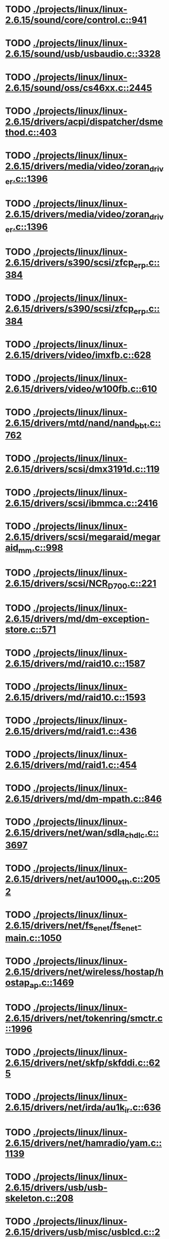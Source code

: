 * TODO [[view:./projects/linux/linux-2.6.15/sound/core/control.c::face=ovl-face1::linb=941::colb=8::cole=13][ ./projects/linux/linux-2.6.15/sound/core/control.c::941]]
* TODO [[view:./projects/linux/linux-2.6.15/sound/usb/usbaudio.c::face=ovl-face1::linb=3328::colb=14::cole=18][ ./projects/linux/linux-2.6.15/sound/usb/usbaudio.c::3328]]
* TODO [[view:./projects/linux/linux-2.6.15/sound/oss/cs46xx.c::face=ovl-face1::linb=2445::colb=5::cole=10][ ./projects/linux/linux-2.6.15/sound/oss/cs46xx.c::2445]]
* TODO [[view:./projects/linux/linux-2.6.15/drivers/acpi/dispatcher/dsmethod.c::face=ovl-face1::linb=403::colb=25::cole=40][ ./projects/linux/linux-2.6.15/drivers/acpi/dispatcher/dsmethod.c::403]]
* TODO [[view:./projects/linux/linux-2.6.15/drivers/media/video/zoran_driver.c::face=ovl-face1::linb=1396::colb=13::cole=24][ ./projects/linux/linux-2.6.15/drivers/media/video/zoran_driver.c::1396]]
* TODO [[view:./projects/linux/linux-2.6.15/drivers/media/video/zoran_driver.c::face=ovl-face1::linb=1396::colb=13::cole=15][ ./projects/linux/linux-2.6.15/drivers/media/video/zoran_driver.c::1396]]
* TODO [[view:./projects/linux/linux-2.6.15/drivers/s390/scsi/zfcp_erp.c::face=ovl-face1::linb=384::colb=15::cole=28][ ./projects/linux/linux-2.6.15/drivers/s390/scsi/zfcp_erp.c::384]]
* TODO [[view:./projects/linux/linux-2.6.15/drivers/s390/scsi/zfcp_erp.c::face=ovl-face1::linb=384::colb=15::cole=23][ ./projects/linux/linux-2.6.15/drivers/s390/scsi/zfcp_erp.c::384]]
* TODO [[view:./projects/linux/linux-2.6.15/drivers/video/imxfb.c::face=ovl-face1::linb=628::colb=20::cole=23][ ./projects/linux/linux-2.6.15/drivers/video/imxfb.c::628]]
* TODO [[view:./projects/linux/linux-2.6.15/drivers/video/w100fb.c::face=ovl-face1::linb=610::colb=18::cole=22][ ./projects/linux/linux-2.6.15/drivers/video/w100fb.c::610]]
* TODO [[view:./projects/linux/linux-2.6.15/drivers/mtd/nand/nand_bbt.c::face=ovl-face1::linb=762::colb=34::cole=36][ ./projects/linux/linux-2.6.15/drivers/mtd/nand/nand_bbt.c::762]]
* TODO [[view:./projects/linux/linux-2.6.15/drivers/scsi/dmx3191d.c::face=ovl-face1::linb=119::colb=16::cole=21][ ./projects/linux/linux-2.6.15/drivers/scsi/dmx3191d.c::119]]
* TODO [[view:./projects/linux/linux-2.6.15/drivers/scsi/ibmmca.c::face=ovl-face1::linb=2416::colb=4::cole=9][ ./projects/linux/linux-2.6.15/drivers/scsi/ibmmca.c::2416]]
* TODO [[view:./projects/linux/linux-2.6.15/drivers/scsi/megaraid/megaraid_mm.c::face=ovl-face1::linb=998::colb=7::cole=14][ ./projects/linux/linux-2.6.15/drivers/scsi/megaraid/megaraid_mm.c::998]]
* TODO [[view:./projects/linux/linux-2.6.15/drivers/scsi/NCR_D700.c::face=ovl-face1::linb=221::colb=16::cole=20][ ./projects/linux/linux-2.6.15/drivers/scsi/NCR_D700.c::221]]
* TODO [[view:./projects/linux/linux-2.6.15/drivers/md/dm-exception-store.c::face=ovl-face1::linb=571::colb=11::cole=13][ ./projects/linux/linux-2.6.15/drivers/md/dm-exception-store.c::571]]
* TODO [[view:./projects/linux/linux-2.6.15/drivers/md/raid10.c::face=ovl-face1::linb=1587::colb=10::cole=17][ ./projects/linux/linux-2.6.15/drivers/md/raid10.c::1587]]
* TODO [[view:./projects/linux/linux-2.6.15/drivers/md/raid10.c::face=ovl-face1::linb=1593::colb=12::cole=19][ ./projects/linux/linux-2.6.15/drivers/md/raid10.c::1593]]
* TODO [[view:./projects/linux/linux-2.6.15/drivers/md/raid1.c::face=ovl-face1::linb=436::colb=36::cole=40][ ./projects/linux/linux-2.6.15/drivers/md/raid1.c::436]]
* TODO [[view:./projects/linux/linux-2.6.15/drivers/md/raid1.c::face=ovl-face1::linb=454::colb=35::cole=39][ ./projects/linux/linux-2.6.15/drivers/md/raid1.c::454]]
* TODO [[view:./projects/linux/linux-2.6.15/drivers/md/dm-mpath.c::face=ovl-face1::linb=846::colb=9::cole=28][ ./projects/linux/linux-2.6.15/drivers/md/dm-mpath.c::846]]
* TODO [[view:./projects/linux/linux-2.6.15/drivers/net/wan/sdla_chdlc.c::face=ovl-face1::linb=3697::colb=20::cole=24][ ./projects/linux/linux-2.6.15/drivers/net/wan/sdla_chdlc.c::3697]]
* TODO [[view:./projects/linux/linux-2.6.15/drivers/net/au1000_eth.c::face=ovl-face1::linb=2052::colb=45::cole=48][ ./projects/linux/linux-2.6.15/drivers/net/au1000_eth.c::2052]]
* TODO [[view:./projects/linux/linux-2.6.15/drivers/net/fs_enet/fs_enet-main.c::face=ovl-face1::linb=1050::colb=5::cole=13][ ./projects/linux/linux-2.6.15/drivers/net/fs_enet/fs_enet-main.c::1050]]
* TODO [[view:./projects/linux/linux-2.6.15/drivers/net/wireless/hostap/hostap_ap.c::face=ovl-face1::linb=1469::colb=5::cole=8][ ./projects/linux/linux-2.6.15/drivers/net/wireless/hostap/hostap_ap.c::1469]]
* TODO [[view:./projects/linux/linux-2.6.15/drivers/net/tokenring/smctr.c::face=ovl-face1::linb=1996::colb=69::cole=72][ ./projects/linux/linux-2.6.15/drivers/net/tokenring/smctr.c::1996]]
* TODO [[view:./projects/linux/linux-2.6.15/drivers/net/skfp/skfddi.c::face=ovl-face1::linb=625::colb=44::cole=47][ ./projects/linux/linux-2.6.15/drivers/net/skfp/skfddi.c::625]]
* TODO [[view:./projects/linux/linux-2.6.15/drivers/net/irda/au1k_ir.c::face=ovl-face1::linb=636::colb=45::cole=48][ ./projects/linux/linux-2.6.15/drivers/net/irda/au1k_ir.c::636]]
* TODO [[view:./projects/linux/linux-2.6.15/drivers/net/hamradio/yam.c::face=ovl-face1::linb=1139::colb=10::cole=13][ ./projects/linux/linux-2.6.15/drivers/net/hamradio/yam.c::1139]]
* TODO [[view:./projects/linux/linux-2.6.15/drivers/usb/usb-skeleton.c::face=ovl-face1::linb=208::colb=40::cole=43][ ./projects/linux/linux-2.6.15/drivers/usb/usb-skeleton.c::208]]
* TODO [[view:./projects/linux/linux-2.6.15/drivers/usb/misc/usblcd.c::face=ovl-face1::linb=239::colb=40::cole=43][ ./projects/linux/linux-2.6.15/drivers/usb/misc/usblcd.c::239]]
* TODO [[view:./projects/linux/linux-2.6.15/drivers/usb/class/usblp.c::face=ovl-face1::linb=969::colb=21::cole=36][ ./projects/linux/linux-2.6.15/drivers/usb/class/usblp.c::969]]
* TODO [[view:./projects/linux/linux-2.6.15/drivers/usb/class/usblp.c::face=ovl-face1::linb=972::colb=20::cole=35][ ./projects/linux/linux-2.6.15/drivers/usb/class/usblp.c::972]]
* TODO [[view:./projects/linux/linux-2.6.15/drivers/usb/gadget/serial.c::face=ovl-face1::linb=1278::colb=3::cole=7][ ./projects/linux/linux-2.6.15/drivers/usb/gadget/serial.c::1278]]
* TODO [[view:./projects/linux/linux-2.6.15/drivers/usb/net/zd1201.c::face=ovl-face1::linb=408::colb=2::cole=4][ ./projects/linux/linux-2.6.15/drivers/usb/net/zd1201.c::408]]
* TODO [[view:./projects/linux/linux-2.6.15/drivers/infiniband/hw/mthca/mthca_av.c::face=ovl-face1::linb=106::colb=1::cole=3][ ./projects/linux/linux-2.6.15/drivers/infiniband/hw/mthca/mthca_av.c::106]]
* TODO [[view:./projects/linux/linux-2.6.15/drivers/infiniband/ulp/ipoib/ipoib_multicast.c::face=ovl-face1::linb=717::colb=14::cole=19][ ./projects/linux/linux-2.6.15/drivers/infiniband/ulp/ipoib/ipoib_multicast.c::717]]
* TODO [[view:./projects/linux/linux-2.6.15/fs/nfs/dir.c::face=ovl-face1::linb=763::colb=22::cole=27][ ./projects/linux/linux-2.6.15/fs/nfs/dir.c::763]]
* TODO [[view:./projects/linux/linux-2.6.15/fs/reiserfs/inode.c::face=ovl-face1::linb=1042::colb=35::cole=37][ ./projects/linux/linux-2.6.15/fs/reiserfs/inode.c::1042]]
* TODO [[view:./projects/linux/linux-2.6.15/fs/reiserfs/super.c::face=ovl-face1::linb=1938::colb=8::cole=11][ ./projects/linux/linux-2.6.15/fs/reiserfs/super.c::1938]]
* TODO [[view:./projects/linux/linux-2.6.15/fs/ext3/inode.c::face=ovl-face1::linb=781::colb=15::cole=22][ ./projects/linux/linux-2.6.15/fs/ext3/inode.c::781]]
* TODO [[view:./projects/linux/linux-2.6.15/net/xfrm/xfrm_state.c::face=ovl-face1::linb=538::colb=15::cole=17][ ./projects/linux/linux-2.6.15/net/xfrm/xfrm_state.c::538]]
* TODO [[view:./projects/linux/linux-2.6.15/net/ipv6/mcast.c::face=ovl-face1::linb=484::colb=19::cole=22][ ./projects/linux/linux-2.6.15/net/ipv6/mcast.c::484]]
* TODO [[view:./projects/linux/linux-2.6.15/net/atm/mpc.c::face=ovl-face1::linb=562::colb=10::cole=13][ ./projects/linux/linux-2.6.15/net/atm/mpc.c::562]]
* TODO [[view:./projects/linux/linux-2.6.15/net/dccp/ccids/lib/packet_history.c::face=ovl-face1::linb=300::colb=14::cole=20][ ./projects/linux/linux-2.6.15/net/dccp/ccids/lib/packet_history.c::300]]
* TODO [[view:./projects/linux/linux-2.6.15/arch/ia64/kernel/palinfo.c::face=ovl-face1::linb=829::colb=2::cole=6][ ./projects/linux/linux-2.6.15/arch/ia64/kernel/palinfo.c::829]]
